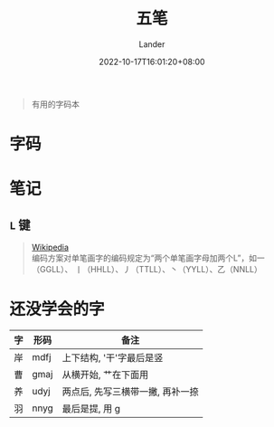 #+title: 五笔
#+date: 2022-10-17T16:01:20+08:00
#+categories[]: misc
#+tags[]: wubi
#+author: Lander
#+draft: false

#+begin_quote
有用的字码本
#+end_quote

# more

* 字码

[[/assets/misc-f69d93.jpg]]

* 笔记

** =L= 键

#+begin_quote
[[https://zh.wikipedia.org/wiki/%E4%BA%94%E7%AC%94%E5%AD%97%E5%9E%8B%E8%BE%93%E5%85%A5%E6%B3%95#%E3%80%8CL%E3%80%8D%E9%94%AE][Wikipedia]] \\
编码方案对单笔画字的编码规定为“两个单笔画字母加两个L”，如一（GGLL）、
丨（HHLL）、丿（TTLL）、丶（YYLL）、乙（NNLL）
#+end_quote

* 还没学会的字

| 字 | 形码 | 备注                             |
|----+------+----------------------------------|
| 岸 | mdfj | 上下结构, '干'字最后是竖         |
| 曹 | gmaj | 从横开始, 艹在下面用             |
| 养 | udyj | 两点后, 先写三横带一撇, 再补一捺 |
| 羽 | nnyg | 最后是提, 用 g                   |




